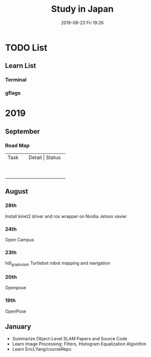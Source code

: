 #+EXPORT_FILE_NAME: 2019-08-27-research-note.html
#+DATE: 2019-08-23 Fri 19:26
#+TITLE: Study in Japan
  

* TODO List
** Learn List
*** Terminal
*** gflags

* 2019
** September
*** Road Map

+-----+-----+-----+
|Task | Detail  | Status    |
+-----+-----+-----+
|     |     |     |
+-----+-----+-----+
|     |     |     |
+-----+-----+-----+
|     |     |     |
+-----+-----+-----+
|     |     |     |
+-----+-----+-----+
|     |     |     |
+-----+-----+-----+
|     |     |     |
+-----+-----+-----+
|     |     |     |
+-----+-----+-----+
|     |     |     |
+-----+-----+-----+
|     |     |     |
+-----+-----+-----+


** August
*** 28th
Install kinet2 driver and ros wrapper on Nvidia Jetson xavier

*** 24th
Open Campus
*** 23th
hdl_graph_slam
Turtlebot robot mapping and navigation
*** 20th
Openpose
*** 19th
OpenPose 

** January
- Summarize Object-Level SLAM Papers and Source Code
- Learn Image Processing: Filters, Histogram Equalization Algorithm
- Learn EricLYang/courseRepo
